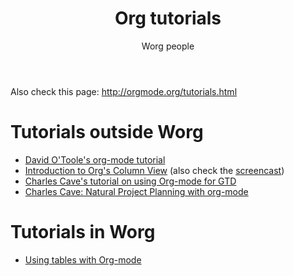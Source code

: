#+OPTIONS:    H:3 num:nil toc:t \n:nil @:t ::t |:t ^:t -:t f:t *:t TeX:t LaTeX:t skip:nil d:(HIDE) tags:not-in-toc
#+STARTUP:    align fold nodlcheck hidestars oddeven lognotestate
#+SEQ_TODO:   TODO(t) INPROGRESS(i) WAITING(w@) | DONE(d) CANCELED(c@)
#+TAGS:       Write(w) Update(u) Fix(f) Check(c) 
#+TITLE:      Org tutorials
#+AUTHOR:     Worg people
#+EMAIL:      bzg AT altern DOT org
#+LANGUAGE:   en
#+PRIORITIES: A C B
#+CATEGORY:   worg

# This file is the default header for new Org files in Worg.  Feel free
# to tailor it to your needs.

Also check this page: http://orgmode.org/tutorials.html

* Tutorials outside Worg

- [[http://dto.mamalala.org/notebook/orgtutorial.html][David O'Toole's org-mode tutorial]]
- [[file:org-column-view-tutorial.org][Introduction to Org's Column View]] (also check the [[file:org-column-screencast.org][screencast]])
- [[http://members.optusnet.com.au/~charles57/GTD/orgmode.html][Charles Cave's tutorial on using Org-mode for GTD]]
- [[http://members.optusnet.com.au/~charles57/GTD/Natural_Project_Planning.html][Charles Cave: Natural Project Planning with org-mode]]

* Tutorials in Worg

- [[file:tables.org][Using tables with Org-mode]]



